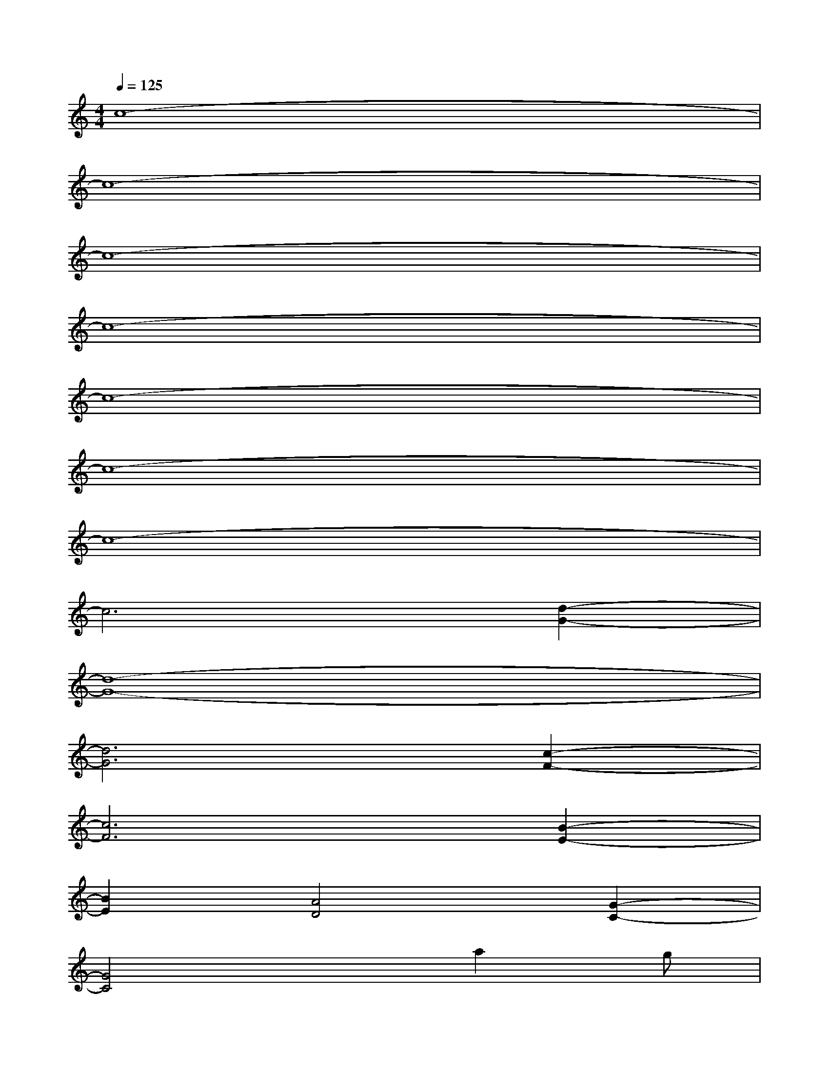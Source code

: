 X:1
T:
M:4/4
L:1/8
Q:1/4=125
K:C%0sharps
V:1
c8-|
c8-|
c8-|
c8-|
c8-|
c8-|
c8-|
c6[d2-G2-]|
[d8-G8-]|
[d6G6][c2-F2-]|
[c6F6][B2-E2-]|
[B2E2][A4D4][G2-C2-]|
[G4C4]xa2g|
f2xec2GG|
GGGGGGGG|
GGGGGGc2-